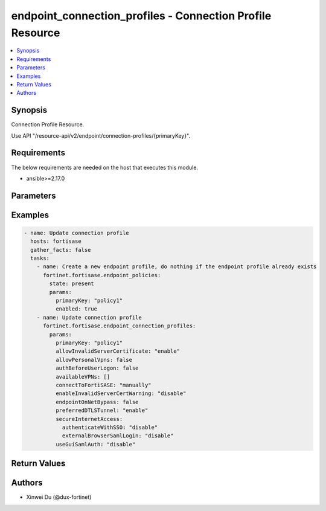 endpoint_connection_profiles - Connection Profile Resource
++++++++++++++++++++++++++++++++++++++++++++++++++++++++++

.. versionadded:: 1.0.0

.. contents::
   :local:
   :depth: 1

Synopsis
--------
Connection Profile Resource.

Use API "/resource-api/v2/endpoint/connection-profiles/{primaryKey}".

Requirements
------------

The below requirements are needed on the host that executes this module.

- ansible>=2.17.0


Parameters
----------
.. raw:: html

 <ul>
 <li><span class="li-head">state</span> The state of the module. "present" means update the resource. This resource can't be deleted, and does not support "absent" state.<span class="li-normal">type: str</span><span class="li-normal">choices: ['present', 'absent']</span><span class="li-normal">default: present</span></li>
 <li><span class="li-head">force_method</span> Specify this option to force the method to use to interact with the resource.<span class="li-normal">type: str</span><span class="li-normal">choices: ['none', 'get', 'post', 'put', 'delete']</span><span class="li-normal">default: none</span></li>
 <li><span class="li-head">bypass_validation</span> Bypass validation of the module.<span class="li-normal">type: bool</span><span class="li-normal">default: False</span></li>
 <li><span class="li-head">params</span> The parameters of the module.<span class="li-required">[Required]</span><span class="li-normal">type: dict</span> <ul class="ul-self"> <li><span class="li-head">primaryKey</span> <span class="li-required">[Required]</span><span class="li-normal">type: str</span></li>
 <li><span class="li-head">connectToFortiSASE</span> <span class="li-normal">type: str</span><span class="li-normal">choices: ['automatically', 'manually']</span></li>
 <li><span class="li-head">lockdown</span> <span class="li-normal">type: dict</span> <ul class="ul-self"> <li><span class="li-head">status</span> <span class="li-normal">type: str</span><span class="li-normal">choices: ['disable', 'enable']</span></li>
 <li><span class="li-head">gracePeriod</span> <span class="li-normal">type: int</span></li>
 <li><span class="li-head">maxAttempts</span> <span class="li-normal">type: int</span></li>
 <li><span class="li-head">ips</span> <span class="li-normal">type: list</span><span class="li-normal">elements: dict</span> <ul class="ul-self"> <li><span class="li-head">ip</span> <span class="li-normal">type: str</span></li>
 <li><span class="li-head">port</span> <span class="li-normal">type: str</span></li>
 <li><span class="li-head">protocol</span> <span class="li-normal">type: str</span><span class="li-normal">choices: ['', 'icmp', 'tcp', 'udp']</span></li>
 </ul></li>
 <li><span class="li-head">domains</span> <span class="li-normal">type: list</span><span class="li-normal">elements: dict</span> <ul class="ul-self"> <li><span class="li-head">address</span> <span class="li-normal">type: str</span></li>
 </ul></li>
 <li><span class="li-head">detectCaptivePortal</span> <span class="li-normal">type: dict</span> <ul class="ul-self"> <li><span class="li-head">status</span> <span class="li-normal">type: str</span><span class="li-normal">choices: ['disable', 'enable']</span></li>
 </ul></li>
 </ul></li>
 <li><span class="li-head">onFabricRuleSet</span> <span class="li-normal">type: dict</span> <ul class="ul-self"> <li><span class="li-head">primaryKey</span> <span class="li-normal">type: str</span></li>
 <li><span class="li-head">datasource</span> <span class="li-normal">type: str</span></li>
 </ul></li>
 <li><span class="li-head">offNetSplitTunnel</span> <span class="li-normal">type: dict</span> <ul class="ul-self"> <li><span class="li-head">localApps</span> <span class="li-normal">type: list</span><span class="li-normal">elements: str</span></li>
 <li><span class="li-head">isdbs</span> <span class="li-normal">type: list</span><span class="li-normal">elements: dict</span> <ul class="ul-self"> <li><span class="li-head">primaryKey</span> <span class="li-normal">type: str</span></li>
 <li><span class="li-head">datasource</span> <span class="li-normal">type: str</span></li>
 </ul></li>
 <li><span class="li-head">fqdns</span> <span class="li-normal">type: list</span><span class="li-normal">elements: str</span></li>
 <li><span class="li-head">subnets</span> <span class="li-normal">type: list</span><span class="li-normal">elements: dict</span> <ul class="ul-self"> <li><span class="li-head">primaryKey</span> <span class="li-normal">type: str</span></li>
 <li><span class="li-head">datasource</span> <span class="li-normal">type: str</span><span class="li-normal">choices: ['network/host-groups', 'network/hosts']</span></li>
 </ul></li>
 <li><span class="li-head">subnetsIpsec</span> <span class="li-normal">type: list</span><span class="li-normal">elements: str</span></li>
 </ul></li>
 <li><span class="li-head">splitTunnel</span> <span class="li-normal">type: dict</span> <ul class="ul-self"> <li><span class="li-head">localApps</span> <span class="li-normal">type: list</span><span class="li-normal">elements: str</span></li>
 <li><span class="li-head">isdbs</span> <span class="li-normal">type: list</span><span class="li-normal">elements: dict</span> <ul class="ul-self"> <li><span class="li-head">primaryKey</span> <span class="li-normal">type: str</span></li>
 <li><span class="li-head">datasource</span> <span class="li-normal">type: str</span></li>
 </ul></li>
 <li><span class="li-head">fqdns</span> <span class="li-normal">type: list</span><span class="li-normal">elements: str</span></li>
 <li><span class="li-head">subnets</span> <span class="li-normal">type: list</span><span class="li-normal">elements: dict</span> <ul class="ul-self"> <li><span class="li-head">primaryKey</span> <span class="li-normal">type: str</span></li>
 <li><span class="li-head">datasource</span> <span class="li-normal">type: str</span><span class="li-normal">choices: ['network/host-groups', 'network/hosts']</span></li>
 </ul></li>
 <li><span class="li-head">subnetsIpsec</span> <span class="li-normal">type: list</span><span class="li-normal">elements: str</span></li>
 </ul></li>
 <li><span class="li-head">allowInvalidServerCertificate</span> <span class="li-normal">type: str</span><span class="li-normal">choices: ['disable', 'enable']</span></li>
 <li><span class="li-head">endpointOnNetBypass</span> <span class="li-normal">type: bool</span></li>
 <li><span class="li-head">authBeforeUserLogon</span> <span class="li-normal">type: bool</span></li>
 <li><span class="li-head">secureInternetAccess</span> <span class="li-normal">type: dict</span> <ul class="ul-self"> <li><span class="li-head">authenticateWithSSO</span> <span class="li-normal">type: str</span><span class="li-normal">choices: ['disable', 'enable']</span></li>
 <li><span class="li-head">enableLocalLan</span> <span class="li-normal">type: str</span><span class="li-normal">choices: ['disable', 'enable']</span></li>
 <li><span class="li-head">externalBrowserSamlLogin</span> <span class="li-normal">type: str</span><span class="li-normal">choices: ['disable', 'enable']</span></li>
 </ul></li>
 <li><span class="li-head">preferredDTLSTunnel</span> <span class="li-normal">type: str</span><span class="li-normal">choices: ['disable', 'enable']</span></li>
 <li><span class="li-head">useGuiSamlAuth</span> <span class="li-normal">type: str</span><span class="li-normal">choices: ['disable', 'enable']</span></li>
 <li><span class="li-head">allowPersonalVpns</span> <span class="li-normal">type: bool</span></li>
 <li><span class="li-head">availableVPNs</span> <span class="li-normal">type: list</span><span class="li-normal">elements: dict</span> <ul class="ul-self"> <li><span class="li-head">type</span> <span class="li-normal">type: str</span><span class="li-normal">choices: ['ipSecVPN', 'sslVPN']</span></li>
 <li><span class="li-head">name</span> <span class="li-normal">type: str</span></li>
 <li><span class="li-head">remoteGateway</span> <span class="li-normal">type: str</span></li>
 <li><span class="li-head">usernamePrompt</span> <span class="li-normal">type: str</span><span class="li-normal">choices: ['disable', 'enable']</span></li>
 <li><span class="li-head">saveUsername</span> <span class="li-normal">type: str</span><span class="li-normal">choices: ['disable', 'enable']</span></li>
 <li><span class="li-head">showAlwaysUp</span> <span class="li-normal">type: str</span><span class="li-normal">choices: ['disable', 'enable']</span></li>
 <li><span class="li-head">showAutoConnect</span> <span class="li-normal">type: str</span><span class="li-normal">choices: ['disable', 'enable']</span></li>
 <li><span class="li-head">showRememberPassword</span> <span class="li-normal">type: str</span><span class="li-normal">choices: ['disable', 'enable']</span></li>
 <li><span class="li-head">authenticateWithSSO</span> <span class="li-normal">type: str</span><span class="li-normal">choices: ['disable', 'enable']</span></li>
 <li><span class="li-head">enableLocalLan</span> <span class="li-normal">type: str</span><span class="li-normal">choices: ['disable', 'enable']</span></li>
 <li><span class="li-head">externalBrowserSamlLogin</span> <span class="li-normal">type: str</span><span class="li-normal">choices: ['disable', 'enable']</span></li>
 <li><span class="li-head">port</span> <span class="li-normal">type: int</span></li>
 <li><span class="li-head">requireCertificate</span> <span class="li-normal">type: str</span><span class="li-normal">choices: ['disable', 'enable']</span></li>
 <li><span class="li-head">authMethod</span> <span class="li-normal">type: str</span><span class="li-normal">choices: ['preSharedKey', 'smartCardCert', 'systemStoreCert']</span></li>
 <li><span class="li-head">showPasscode</span> <span class="li-normal">type: str</span><span class="li-normal">choices: ['disable', 'enable']</span></li>
 <li><span class="li-head">preSharedKey</span> <span class="li-normal">type: str</span></li>
 </ul></li>
 <li><span class="li-head">showDisconnectBtn</span> <span class="li-normal">type: str</span><span class="li-normal">choices: ['disable', 'enable']</span></li>
 <li><span class="li-head">enableInvalidServerCertWarning</span> <span class="li-normal">type: str</span><span class="li-normal">choices: ['disable', 'enable']</span></li>
 <li><span class="li-head">preLogon</span> <span class="li-normal">type: dict</span> <ul class="ul-self"> <li><span class="li-head">vpnType</span> <span class="li-normal">type: str</span><span class="li-normal">choices: ['ipSecVPN', 'sslVPN']</span></li>
 <li><span class="li-head">remoteGateway</span> <span class="li-normal">type: str</span></li>
 <li><span class="li-head">commonName</span> <span class="li-normal">type: dict</span> <ul class="ul-self"> <li><span class="li-head">matchType</span> <span class="li-normal">type: str</span><span class="li-normal">choices: ['regex', 'wildcard']</span></li>
 <li><span class="li-head">pattern</span> <span class="li-normal">type: str</span></li>
 </ul></li>
 <li><span class="li-head">issuer</span> <span class="li-normal">type: dict</span> <ul class="ul-self"> <li><span class="li-head">matchType</span> <span class="li-normal">type: str</span><span class="li-normal">choices: ['regex', 'wildcard']</span></li>
 <li><span class="li-head">pattern</span> <span class="li-normal">type: str</span></li>
 </ul></li>
 <li><span class="li-head">port</span> <span class="li-normal">type: int</span></li>
 </ul></li>
 </ul></li>
 </ul>



Examples
-------------

.. code-block:: yaml

  - name: Update connection profile
    hosts: fortisase
    gather_facts: false
    tasks:
      - name: Create a new endpoint profile, do nothing if the endpoint profile already exists
        fortinet.fortisase.endpoint_policies:
          state: present
          params:
            primaryKey: "policy1"
            enabled: true
      - name: Update connection profile
        fortinet.fortisase.endpoint_connection_profiles:
          params:
            primaryKey: "policy1"
            allowInvalidServerCertificate: "enable"
            allowPersonalVpns: false
            authBeforeUserLogon: false
            availableVPNs: []
            connectToFortiSASE: "manually"
            enableInvalidServerCertWarning: "disable"
            endpointOnNetBypass: false
            preferredDTLSTunnel: "enable"
            secureInternetAccess:
              authenticateWithSSO: "disable"
              externalBrowserSamlLogin: "disable"
            useGuiSamlAuth: "disable"
  


Return Values
-------------
.. raw:: html

 <ul>
 <li><span class="li-head">http_code</span> <span class="li-normal">type: int</span><span class="li-normal">returned: always</span></li>
 <li><span class="li-head">response</span> <span class="li-normal">type: raw</span><span class="li-normal">returned: always</span></li>
 </ul>


Authors
-------

- Xinwei Du (@dux-fortinet)

